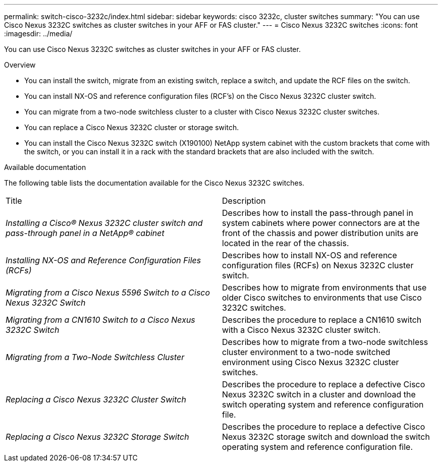 ---
permalink: switch-cisco-3232c/index.html
sidebar: sidebar
keywords: cisco 3232c, cluster switches
summary: "You can use Cisco Nexus 3232C switches as cluster switches in your AFF or FAS cluster."
---
= Cisco Nexus 3232C switches
:icons: font
:imagesdir: ../media/

[.lead]
You can use Cisco Nexus 3232C switches as cluster switches in your AFF or FAS cluster.

.Overview
* You can install the switch, migrate from an existing switch, replace a switch, and update the RCF files on the switch.
* You can install NX-OS and reference configuration files (RCF's) on the Cisco Nexus 3232C cluster switch.
* You can migrate from a two-node switchless cluster to a cluster with Cisco Nexus 3232C cluster switches.
* You can replace a Cisco Nexus 3232C cluster or storage switch.
* You can install the Cisco Nexus 3232C switch (X190100) NetApp system cabinet with the
custom brackets that come with the switch, or you can install it in a rack with the standard
brackets that are also included with the switch.

.Available documentation
The following table lists the documentation available for the Cisco Nexus 3232C switches.
["options="header"]
|===
| Title| Description
a|
_Installing a Cisco® Nexus 3232C cluster switch and pass-through panel in a NetApp® cabinet_
a|
Describes how to install the pass-through panel in system cabinets where power connectors are at the front of the chassis and power distribution units are located in the rear of the chassis.
a|
_Installing NX-OS and Reference Configuration Files (RCFs)_
a|
Describes how to install NX-OS and reference configuration files (RCFs) on Nexus 3232C cluster switch.
a|
_Migrating from a Cisco Nexus 5596 Switch to a Cisco Nexus 3232C Switch_
a|
Describes how to migrate from environments that use older Cisco switches to environments that use Cisco 3232C switches.
a|
_Migrating from a CN1610 Switch to a Cisco Nexus 3232C Switch_
a|
Describes the procedure to replace a CN1610 switch with a Cisco Nexus 3232C cluster switch.
a|
_Migrating from a Two-Node Switchless Cluster_
a|
Describes how to migrate from a two-node switchless cluster environment to a two-node switched environment using Cisco Nexus 3232C cluster switches.
a|
_Replacing a Cisco Nexus 3232C Cluster Switch_
a|
Describes the procedure to replace a defective Cisco Nexus 3232C switch in a cluster and download the switch operating system and reference configuration file.
a|
_Replacing a Cisco Nexus 3232C Storage Switch_
a|
Describes the procedure to replace a defective Cisco Nexus 3232C storage switch and download the switch operating system and reference configuration file.
|===
